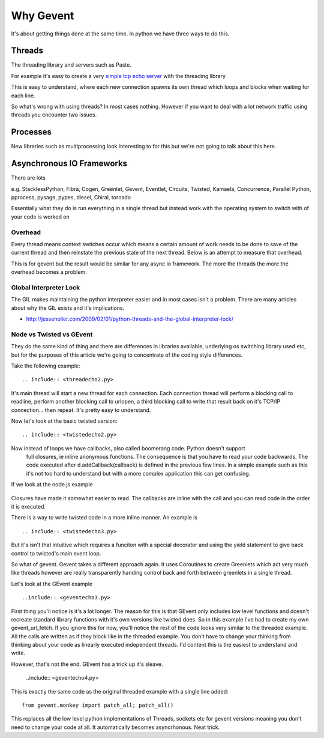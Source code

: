 Why Gevent
==========

It's about getting things done at the same time. In python we have three ways to do
this.

Threads
-------

The threading library and servers such as Paste.

For example it's easy to create a very `simple tcp echo server`_ with the threading library

.. _`simple tcp echo server`: threadecho.py

This is easy to understand, where each new connection spawns its own thread which loops and blocks
when waiting for each line.

So what's wrong with using threads? In most cases nothing. However if you want to deal with
a lot network traffic using threads you encounter two issues.

Processes
---------

New libraries such as multiprocessing look interesting to for this but we're not going to talk about
this here.

Asynchronous IO Frameworks
--------------------------

There are lots

e.g. StacklessPython, Fibra, Cogen, Greenlet, Gevent, Eventlet, Circuits, Twisted, Kamaela, Concurrence,
Parallel Python, pprocess, pysage, pypes, diesel, Chiral, tornado

Essentially what they do is run everything in a single thread but instead work with the
operating system to switch with of your code is worked on


Overhead
~~~~~~~~

Every thread means context switches occur which means a certain amount of work needs to be done to
save of the current thread and then reinstate the previous state of the next thread. Below is an attempt
to measure that overhead.

.. image:: https://github.com/zacharyvoase/gevent-threading-comparison

This is for gevent but the result would be similar for any async io framework. The more the threads
the more the overhead becomes a problem.

Global Interpreter Lock
~~~~~~~~~~~~~~~~~~~~~~~

The GIL makes maintaining the python interpreter easier and in most cases isn't a problem.
There are many articles about why the GIL exists and it's implications.

- http://jessenoller.com/2009/02/01/python-threads-and-the-global-interpreter-lock/

Node vs Twisted vs GEvent
~~~~~~~~~~~~~~~~~~~~~~~~~

They do the same kind of thing and there are differences in libraries available,
underlying os switching library used etc, but for the purposes of this article we're
going to concentrate of the coding style differences.

Take the following example::

  .. include:: <threadecho2.py>

It's main thread will start a new thread for each connection. Each connection thread
will perform a blocking call to readline, perform another blocking call to urlopen,
a third blocking call to write that result back on it's TCP/IP connection... then
repeat. It's pretty easy to understand.

Now let's look at the basic twisted version::

  .. include:: <twistedecho2.py>

Now instead of loops we have callbacks, also called boomerang code. Python doesn't support
  full closures, ie inline anonymous functions. The consequence is that you have to read
  your code backwards. The code executed after d.addCallback(callback) is defined in
  the previous few lines. In a simple example such as this it's not too hard to understand
  but with a more complex application this can get confusing.

If we look at the node.js example

  .. include:: <nodeserver.js>

Closures have made it somewhat easier to read. The callbacks are inline with the call
and you can read code in the order it is executed.

There is a way to write twisted code in a more inline manner. An example is ::

  .. include:: <twistedecho3.py>

But it's isn't that intuitive which requires a funciton with a special decorator and
using the yield statement to give back control to twisted's main event loop.

So what of gevent. Gevent takes a different approach again. It uses Coroutines to create
Greenlets which act very much like threads however are really transparently handing control
back and forth between greenlets in a single thread.

Let's look at the GEvent example ::

  ..include:: <geventecho3.py>

First thing you'll notice is it's a lot longer. The reason for this is that GEvent only
includes low level functions and doesn't recreate standard library functions with it's own
versions like twisted does. So in this example I've had to create my own gevent_url_fetch.
If you ignore this for now, you'll notice the rest of the code looks very similar
to the threaded example. All the calls are written as if they block like in the threaded
example. You don't have to change your thinking from thinking about your code as
linearly executed independent threads. I'd content this is the easiest to understand and
write.

However, that's not the end. GEvent has a trick up it's sleave.

 ..include:: <geventecho4.py>

This is exactly the same code as the original threaded example with a single line added::

  from gevent.monkey import patch_all; patch_all()

This replaces all the low level python implementations of Threads, sockets etc for gevent
versions meaning you don't need to change your code at all. It automatically becomes
asyncrhonous. Neat trick.

